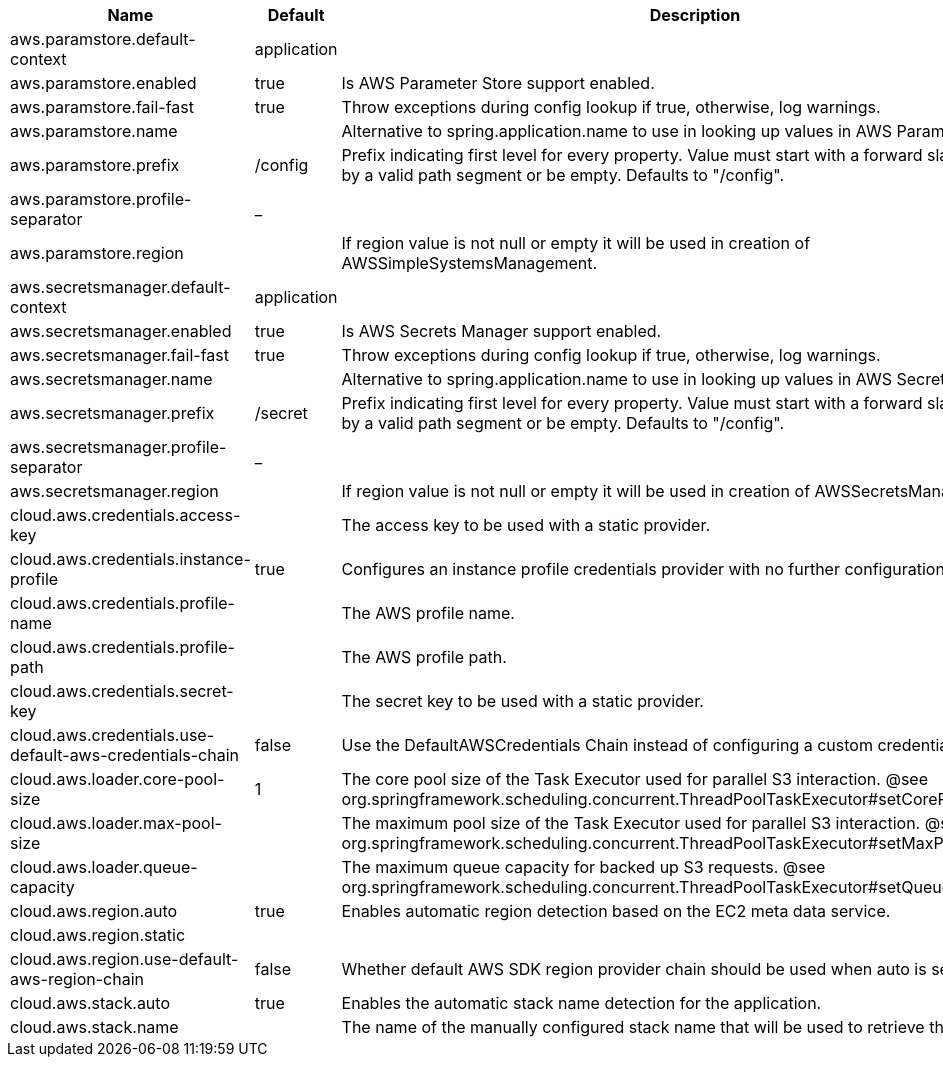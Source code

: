 |===
|Name | Default | Description

|aws.paramstore.default-context | application | 
|aws.paramstore.enabled | true | Is AWS Parameter Store support enabled.
|aws.paramstore.fail-fast | true | Throw exceptions during config lookup if true, otherwise, log warnings.
|aws.paramstore.name |  | Alternative to spring.application.name to use in looking up values in AWS Parameter Store.
|aws.paramstore.prefix | /config | Prefix indicating first level for every property. Value must start with a forward slash followed by a valid path segment or be empty. Defaults to "/config".
|aws.paramstore.profile-separator | _ | 
|aws.paramstore.region |  | If region value is not null or empty it will be used in creation of AWSSimpleSystemsManagement.
|aws.secretsmanager.default-context | application | 
|aws.secretsmanager.enabled | true | Is AWS Secrets Manager support enabled.
|aws.secretsmanager.fail-fast | true | Throw exceptions during config lookup if true, otherwise, log warnings.
|aws.secretsmanager.name |  | Alternative to spring.application.name to use in looking up values in AWS Secrets Manager.
|aws.secretsmanager.prefix | /secret | Prefix indicating first level for every property. Value must start with a forward slash followed by a valid path segment or be empty. Defaults to "/config".
|aws.secretsmanager.profile-separator | _ | 
|aws.secretsmanager.region |  | If region value is not null or empty it will be used in creation of AWSSecretsManager.
|cloud.aws.credentials.access-key |  | The access key to be used with a static provider.
|cloud.aws.credentials.instance-profile | true | Configures an instance profile credentials provider with no further configuration.
|cloud.aws.credentials.profile-name |  | The AWS profile name.
|cloud.aws.credentials.profile-path |  | The AWS profile path.
|cloud.aws.credentials.secret-key |  | The secret key to be used with a static provider.
|cloud.aws.credentials.use-default-aws-credentials-chain | false | Use the DefaultAWSCredentials Chain instead of configuring a custom credentials chain.
|cloud.aws.loader.core-pool-size | 1 | The core pool size of the Task Executor used for parallel S3 interaction. @see org.springframework.scheduling.concurrent.ThreadPoolTaskExecutor#setCorePoolSize(int)
|cloud.aws.loader.max-pool-size |  | The maximum pool size of the Task Executor used for parallel S3 interaction. @see org.springframework.scheduling.concurrent.ThreadPoolTaskExecutor#setMaxPoolSize(int)
|cloud.aws.loader.queue-capacity |  | The maximum queue capacity for backed up S3 requests. @see org.springframework.scheduling.concurrent.ThreadPoolTaskExecutor#setQueueCapacity(int)
|cloud.aws.region.auto | true | Enables automatic region detection based on the EC2 meta data service.
|cloud.aws.region.static |  | 
|cloud.aws.region.use-default-aws-region-chain | false | Whether default AWS SDK region provider chain should be used when auto is set to true.
|cloud.aws.stack.auto | true | Enables the automatic stack name detection for the application.
|cloud.aws.stack.name |  | The name of the manually configured stack name that will be used to retrieve the resources.

|===